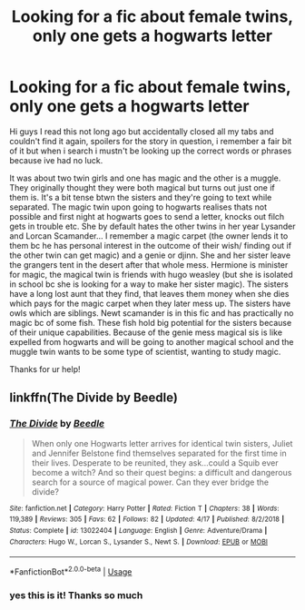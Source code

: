 #+TITLE: Looking for a fic about female twins, only one gets a hogwarts letter

* Looking for a fic about female twins, only one gets a hogwarts letter
:PROPERTIES:
:Author: olimpicoli
:Score: 4
:DateUnix: 1595695363.0
:DateShort: 2020-Jul-25
:FlairText: What's That Fic?
:END:
Hi guys I read this not long ago but accidentally closed all my tabs and couldn't find it again, spoilers for the story in question, i remember a fair bit of it but when i search i mustn't be looking up the correct words or phrases because ive had no luck.

It was about two twin girls and one has magic and the other is a muggle. They originally thought they were both magical but turns out just one if them is. It's a bit tense btwn the sisters and they're going to text while separated. The magic twin upon going to hogwarts realises thats not possible and first night at hogwarts goes to send a letter, knocks out filch gets in trouble etc. She by default hates the other twins in her year Lysander and Lorcan Scamander... I remember a magic carpet (the owner lends it to them bc he has personal interest in the outcome of their wish/ finding out if the other twin can get magic) and a genie or djinn. She and her sister leave the grangers tent in the desert after that whole mess. Hermione is minister for magic, the magical twin is friends with hugo weasley (but she is isolated in school bc she is looking for a way to make her sister magic). The sisters have a long lost aunt that they find, that leaves them money when she dies which pays for the magic carpet when they later mess up. The sisters have owls which are siblings. Newt scamander is in this fic and has practically no magic bc of some fish. These fish hold big potential for the sisters because of their unique capabilities. Because of the genie mess magical sis is like expelled from hogwarts and will be going to another magical school and the muggle twin wants to be some type of scientist, wanting to study magic.

Thanks for ur help!


** linkffn(The Divide by Beedle)
:PROPERTIES:
:Author: ceplma
:Score: 3
:DateUnix: 1595699772.0
:DateShort: 2020-Jul-25
:END:

*** [[https://www.fanfiction.net/s/13022404/1/][*/The Divide/*]] by [[https://www.fanfiction.net/u/1473476/Beedle][/Beedle/]]

#+begin_quote
  When only one Hogwarts letter arrives for identical twin sisters, Juliet and Jennifer Belstone find themselves separated for the first time in their lives. Desperate to be reunited, they ask...could a Squib ever become a witch? And so their quest begins: a difficult and dangerous search for a source of magical power. Can they ever bridge the divide?
#+end_quote

^{/Site/:} ^{fanfiction.net} ^{*|*} ^{/Category/:} ^{Harry} ^{Potter} ^{*|*} ^{/Rated/:} ^{Fiction} ^{T} ^{*|*} ^{/Chapters/:} ^{38} ^{*|*} ^{/Words/:} ^{119,389} ^{*|*} ^{/Reviews/:} ^{305} ^{*|*} ^{/Favs/:} ^{62} ^{*|*} ^{/Follows/:} ^{82} ^{*|*} ^{/Updated/:} ^{4/17} ^{*|*} ^{/Published/:} ^{8/2/2018} ^{*|*} ^{/Status/:} ^{Complete} ^{*|*} ^{/id/:} ^{13022404} ^{*|*} ^{/Language/:} ^{English} ^{*|*} ^{/Genre/:} ^{Adventure/Drama} ^{*|*} ^{/Characters/:} ^{Hugo} ^{W.,} ^{Lorcan} ^{S.,} ^{Lysander} ^{S.,} ^{Newt} ^{S.} ^{*|*} ^{/Download/:} ^{[[http://www.ff2ebook.com/old/ffn-bot/index.php?id=13022404&source=ff&filetype=epub][EPUB]]} ^{or} ^{[[http://www.ff2ebook.com/old/ffn-bot/index.php?id=13022404&source=ff&filetype=mobi][MOBI]]}

--------------

*FanfictionBot*^{2.0.0-beta} | [[https://github.com/tusing/reddit-ffn-bot/wiki/Usage][Usage]]
:PROPERTIES:
:Author: FanfictionBot
:Score: 2
:DateUnix: 1595699800.0
:DateShort: 2020-Jul-25
:END:


*** yes this is it! Thanks so much
:PROPERTIES:
:Author: olimpicoli
:Score: 1
:DateUnix: 1595738261.0
:DateShort: 2020-Jul-26
:END:
